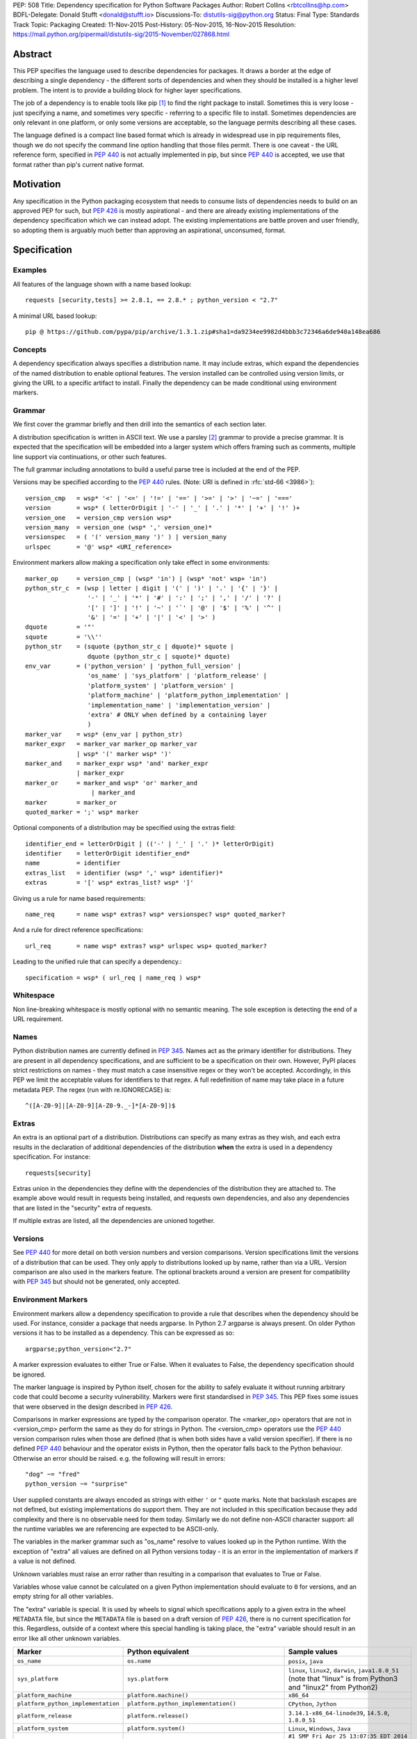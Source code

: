 PEP: 508
Title: Dependency specification for Python Software Packages
Author: Robert Collins <rbtcollins@hp.com>
BDFL-Delegate: Donald Stufft <donald@stufft.io>
Discussions-To: distutils-sig@python.org
Status: Final
Type: Standards Track
Topic: Packaging
Created: 11-Nov-2015
Post-History: 05-Nov-2015, 16-Nov-2015
Resolution: https://mail.python.org/pipermail/distutils-sig/2015-November/027868.html


Abstract
========

This PEP specifies the language used to describe dependencies for packages.
It draws a border at the edge of describing a single dependency - the
different sorts of dependencies and when they should be installed is a higher
level problem. The intent is to provide a building block for higher layer
specifications.

The job of a dependency is to enable tools like pip [#pip]_ to find the right
package to install. Sometimes this is very loose - just specifying a name, and
sometimes very specific - referring to a specific file to install. Sometimes
dependencies are only relevant in one platform, or only some versions are
acceptable, so the language permits describing all these cases.

The language defined is a compact line based format which is already in
widespread use in pip requirements files, though we do not specify the command
line option handling that those files permit. There is one caveat - the
URL reference form, specified in :pep:`440` is not actually
implemented in pip, but since :pep:`440` is accepted, we use that format rather
than pip's current native format.

Motivation
==========

Any specification in the Python packaging ecosystem that needs to consume
lists of dependencies needs to build on an approved PEP for such, but
:pep:`426` is mostly aspirational - and there are already existing
implementations of the dependency specification which we can instead adopt.
The existing implementations are battle proven and user friendly, so adopting
them is arguably much better than approving an aspirational, unconsumed, format.

Specification
=============

Examples
--------

All features of the language shown with a name based lookup::

    requests [security,tests] >= 2.8.1, == 2.8.* ; python_version < "2.7"

A minimal URL based lookup::

    pip @ https://github.com/pypa/pip/archive/1.3.1.zip#sha1=da9234ee9982d4bbb3c72346a6de940a148ea686

Concepts
--------

A dependency specification always specifies a distribution name. It may
include extras, which expand the dependencies of the named distribution to
enable optional features. The version installed can be controlled using
version limits, or giving the URL to a specific artifact to install. Finally
the dependency can be made conditional using environment markers.

Grammar
-------

We first cover the grammar briefly and then drill into the semantics of each
section later.

A distribution specification is written in ASCII text. We use a parsley
[#parsley]_ grammar to provide a precise grammar. It is expected that the
specification will be embedded into a larger system which offers framing such
as comments, multiple line support via continuations, or other such features.

The full grammar including annotations to build a useful parse tree is
included at the end of the PEP.

Versions may be specified according to the :pep:`440` rules. (Note:
URI is defined in :rfc:`std-66 <3986>`)::

    version_cmp   = wsp* '<' | '<=' | '!=' | '==' | '>=' | '>' | '~=' | '==='
    version       = wsp* ( letterOrDigit | '-' | '_' | '.' | '*' | '+' | '!' )+
    version_one   = version_cmp version wsp*
    version_many  = version_one (wsp* ',' version_one)*
    versionspec   = ( '(' version_many ')' ) | version_many
    urlspec       = '@' wsp* <URI_reference>

Environment markers allow making a specification only take effect in some
environments::

    marker_op     = version_cmp | (wsp* 'in') | (wsp* 'not' wsp+ 'in')
    python_str_c  = (wsp | letter | digit | '(' | ')' | '.' | '{' | '}' |
                     '-' | '_' | '*' | '#' | ':' | ';' | ',' | '/' | '?' |
                     '[' | ']' | '!' | '~' | '`' | '@' | '$' | '%' | '^' |
                     '&' | '=' | '+' | '|' | '<' | '>' )
    dquote        = '"'
    squote        = '\\''
    python_str    = (squote (python_str_c | dquote)* squote |
                     dquote (python_str_c | squote)* dquote)
    env_var       = ('python_version' | 'python_full_version' |
                     'os_name' | 'sys_platform' | 'platform_release' |
                     'platform_system' | 'platform_version' |
                     'platform_machine' | 'platform_python_implementation' |
                     'implementation_name' | 'implementation_version' |
                     'extra' # ONLY when defined by a containing layer
                     )
    marker_var    = wsp* (env_var | python_str)
    marker_expr   = marker_var marker_op marker_var
                  | wsp* '(' marker wsp* ')'
    marker_and    = marker_expr wsp* 'and' marker_expr
                  | marker_expr
    marker_or     = marker_and wsp* 'or' marker_and
                      | marker_and
    marker        = marker_or
    quoted_marker = ';' wsp* marker

Optional components of a distribution may be specified using the extras
field::

    identifier_end = letterOrDigit | (('-' | '_' | '.' )* letterOrDigit)
    identifier    = letterOrDigit identifier_end*
    name          = identifier
    extras_list   = identifier (wsp* ',' wsp* identifier)*
    extras        = '[' wsp* extras_list? wsp* ']'

Giving us a rule for name based requirements::

    name_req      = name wsp* extras? wsp* versionspec? wsp* quoted_marker?

And a rule for direct reference specifications::

    url_req       = name wsp* extras? wsp* urlspec wsp+ quoted_marker?

Leading to the unified rule that can specify a dependency.::

    specification = wsp* ( url_req | name_req ) wsp*

Whitespace
----------

Non line-breaking whitespace is mostly optional with no semantic meaning. The
sole exception is detecting the end of a URL requirement.

Names
-----

Python distribution names are currently defined in :pep:`345`. Names
act as the primary identifier for distributions. They are present in all
dependency specifications, and are sufficient to be a specification on their
own. However, PyPI places strict restrictions on names - they must match a
case insensitive regex or they won't be accepted. Accordingly, in this PEP we
limit the acceptable values for identifiers to that regex. A full redefinition
of name may take place in a future metadata PEP. The regex (run with
re.IGNORECASE) is::

    ^([A-Z0-9]|[A-Z0-9][A-Z0-9._-]*[A-Z0-9])$

Extras
------

An extra is an optional part of a distribution. Distributions can specify as
many extras as they wish, and each extra results in the declaration of
additional dependencies of the distribution **when** the extra is used in a
dependency specification. For instance::

    requests[security]

Extras union in the dependencies they define with the dependencies of the
distribution they are attached to. The example above would result in requests
being installed, and requests own dependencies, and also any dependencies that
are listed in the "security" extra of requests.

If multiple extras are listed, all the dependencies are unioned together.

Versions
--------

See :pep:`440` for more detail on both version numbers and version
comparisons. Version specifications limit the versions of a distribution that
can be used. They only apply to distributions looked up by name, rather than
via a URL. Version comparison are also used in the markers feature. The
optional brackets around a version are present for compatibility with :pep:`345`
but should not be generated, only accepted.

Environment Markers
-------------------

Environment markers allow a dependency specification to provide a rule that
describes when the dependency should be used. For instance, consider a package
that needs argparse. In Python 2.7 argparse is always present. On older Python
versions it has to be installed as a dependency. This can be expressed as so::

    argparse;python_version<"2.7"

A marker expression evaluates to either True or False. When it evaluates to
False, the dependency specification should be ignored.

The marker language is inspired by Python itself, chosen for the ability to
safely evaluate it without running arbitrary code that could become a security
vulnerability. Markers were first standardised in :pep:`345`. This PEP
fixes some issues that were observed in the design described in :pep:`426`.

Comparisons in marker expressions are typed by the comparison operator.  The
<marker_op> operators that are not in <version_cmp> perform the same as they
do for strings in Python. The <version_cmp> operators use the :pep:`440`
version comparison rules when those are defined (that is when both
sides have a valid version specifier). If there is no defined :pep:`440`
behaviour and the operator exists in Python, then the operator falls back to
the Python behaviour. Otherwise an error should be raised. e.g. the following
will result in  errors::

    "dog" ~= "fred"
    python_version ~= "surprise"

User supplied constants are always encoded as strings with either ``'`` or
``"`` quote marks. Note that backslash escapes are not defined, but existing
implementations do support them. They are not included in this
specification because they add complexity and there is no observable need for
them today. Similarly we do not define non-ASCII character support: all the
runtime variables we are referencing are expected to be ASCII-only.

The variables in the marker grammar such as "os_name" resolve to values looked
up in the Python runtime. With the exception of "extra" all values are defined
on all Python versions today - it is an error in the implementation of markers
if a value is not defined.

Unknown variables must raise an error rather than resulting in a comparison
that evaluates to True or False.

Variables whose value cannot be calculated on a given Python implementation
should evaluate to ``0`` for versions, and an empty string for all other
variables.

The "extra" variable is special. It is used by wheels to signal which
specifications apply to a given extra in the wheel ``METADATA`` file, but
since the ``METADATA`` file is based on a draft version of :pep:`426`, there is
no current specification for this. Regardless, outside of a context where this
special handling is taking place, the "extra" variable should result in an
error like all other unknown variables.

.. list-table::
   :header-rows: 1

   * - Marker
     - Python equivalent
     - Sample values
   * - ``os_name``
     - ``os.name``
     - ``posix``, ``java``
   * - ``sys_platform``
     - ``sys.platform``
     - ``linux``, ``linux2``, ``darwin``, ``java1.8.0_51`` (note that "linux"
       is from Python3 and "linux2" from Python2)
   * - ``platform_machine``
     - ``platform.machine()``
     - ``x86_64``
   * - ``platform_python_implementation``
     - ``platform.python_implementation()``
     - ``CPython``, ``Jython``
   * - ``platform_release``
     - ``platform.release()``
     - ``3.14.1-x86_64-linode39``, ``14.5.0``, ``1.8.0_51``
   * - ``platform_system``
     - ``platform.system()``
     - ``Linux``, ``Windows``, ``Java``
   * - ``platform_version``
     - ``platform.version()``
     - ``#1 SMP Fri Apr 25 13:07:35 EDT 2014``
       ``Java HotSpot(TM) 64-Bit Server VM, 25.51-b03, Oracle Corporation``
       ``Darwin Kernel Version 14.5.0: Wed Jul 29 02:18:53 PDT 2015; root:xnu-2782.40.9~2/RELEASE_X86_64``
   * - ``python_version``
     - ``'.'.join(platform.python_version_tuple()[:2])``
     - ``3.4``, ``2.7``
   * - ``python_full_version``
     - ``platform.python_version()``
     - ``3.4.0``, ``3.5.0b1``
   * - ``implementation_name``
     - ``sys.implementation.name``
     - ``cpython``
   * - ``implementation_version``
     - see definition below
     - ``3.4.0``, ``3.5.0b1``
   * - ``extra``
     - An error except when defined by the context interpreting the
       specification.
     - ``test``

The ``implementation_version`` marker variable is derived from
``sys.implementation.version``::

    def format_full_version(info):
        version = '{0.major}.{0.minor}.{0.micro}'.format(info)
        kind = info.releaselevel
        if kind != 'final':
            version += kind[0] + str(info.serial)
        return version

    if hasattr(sys, 'implementation'):
        implementation_version = format_full_version(sys.implementation.version)
    else:
        implementation_version = "0"

Backwards Compatibility
=======================

Most of this PEP is already widely deployed and thus offers no compatibility
concerns.

There are however a few points where the PEP differs from the deployed base.

Firstly, :pep:`440` direct references haven't actually been deployed in the wild,
but they were designed to be compatibly added, and there are no known
obstacles to adding them to pip or other tools that consume the existing
dependency metadata in distributions - particularly since they won't be
permitted to be present in PyPI uploaded distributions anyway.

Secondly, :pep:`426` markers which have had some reasonable deployment,
particularly in wheels and pip, will handle version comparisons with
``python_full_version`` "2.7.10" differently. Specifically in 426 "2.7.10" is
less than "2.7.9". This backward incompatibility is deliberate. We are also
defining new operators - "~=" and "===", and new variables -
``platform_release``, ``platform_system``, ``implementation_name``, and
``implementation_version`` which are not present in older marker
implementations. The variables will error on those implementations. Users of
both features will need to make a judgement as to when support has become
sufficiently widespread in the ecosystem that using them will not cause
compatibility issues.

Thirdly, :pep:`345` required brackets around version specifiers. In order to
accept :pep:`345` dependency specifications, brackets are accepted, but they
should not be generated.

Rationale
=========

In order to move forward with any new PEPs that depend on environment markers,
we needed a specification that included them in their modern form. This PEP
brings together all the currently unspecified components into a specified
form.

The requirement specifier was adopted from the EBNF in the setuptools
pkg_resources documentation, since we wish to avoid depending on a de facto, vs
PEP specified, standard.

Complete Grammar
================

The complete parsley grammar::

    wsp           = ' ' | '\t'
    version_cmp   = wsp* <'<=' | '<' | '!=' | '==' | '>=' | '>' | '~=' | '==='>
    version       = wsp* <( letterOrDigit | '-' | '_' | '.' | '*' | '+' | '!' )+>
    version_one   = version_cmp:op version:v wsp* -> (op, v)
    version_many  = version_one:v1 (wsp* ',' version_one)*:v2 -> [v1] + v2
    versionspec   = ('(' version_many:v ')' ->v) | version_many
    urlspec       = '@' wsp* <URI_reference>
    marker_op     = version_cmp | (wsp* 'in') | (wsp* 'not' wsp+ 'in')
    python_str_c  = (wsp | letter | digit | '(' | ')' | '.' | '{' | '}' |
                     '-' | '_' | '*' | '#' | ':' | ';' | ',' | '/' | '?' |
                     '[' | ']' | '!' | '~' | '`' | '@' | '$' | '%' | '^' |
                     '&' | '=' | '+' | '|' | '<' | '>' )
    dquote        = '"'
    squote        = '\\''
    python_str    = (squote <(python_str_c | dquote)*>:s squote |
                     dquote <(python_str_c | squote)*>:s dquote) -> s
    env_var       = ('python_version' | 'python_full_version' |
                     'os_name' | 'sys_platform' | 'platform_release' |
                     'platform_system' | 'platform_version' |
                     'platform_machine' | 'platform_python_implementation' |
                     'implementation_name' | 'implementation_version' |
                     'extra' # ONLY when defined by a containing layer
                     ):varname -> lookup(varname)
    marker_var    = wsp* (env_var | python_str)
    marker_expr   = marker_var:l marker_op:o marker_var:r -> (o, l, r)
                  | wsp* '(' marker:m wsp* ')' -> m
    marker_and    = marker_expr:l wsp* 'and' marker_expr:r -> ('and', l, r)
                  | marker_expr:m -> m
    marker_or     = marker_and:l wsp* 'or' marker_and:r -> ('or', l, r)
                      | marker_and:m -> m
    marker        = marker_or
    quoted_marker = ';' wsp* marker
    identifier_end = letterOrDigit | (('-' | '_' | '.' )* letterOrDigit)
    identifier    = < letterOrDigit identifier_end* >
    name          = identifier
    extras_list   = identifier:i (wsp* ',' wsp* identifier)*:ids -> [i] + ids
    extras        = '[' wsp* extras_list?:e wsp* ']' -> e
    name_req      = (name:n wsp* extras?:e wsp* versionspec?:v wsp* quoted_marker?:m
                     -> (n, e or [], v or [], m))
    url_req       = (name:n wsp* extras?:e wsp* urlspec:v (wsp+ | end) quoted_marker?:m
                     -> (n, e or [], v, m))
    specification = wsp* ( url_req | name_req ):s wsp* -> s
    # The result is a tuple - name, list-of-extras,
    # list-of-version-constraints-or-a-url, marker-ast or None


    URI_reference = <URI | relative_ref>
    URI           = scheme ':' hier_part ('?' query )? ( '#' fragment)?
    hier_part     = ('//' authority path_abempty) | path_absolute | path_rootless | path_empty
    absolute_URI  = scheme ':' hier_part ( '?' query )?
    relative_ref  = relative_part ( '?' query )? ( '#' fragment )?
    relative_part = '//' authority path_abempty | path_absolute | path_noscheme | path_empty
    scheme        = letter ( letter | digit | '+' | '-' | '.')*
    authority     = ( userinfo '@' )? host ( ':' port )?
    userinfo      = ( unreserved | pct_encoded | sub_delims | ':')*
    host          = IP_literal | IPv4address | reg_name
    port          = digit*
    IP_literal    = '[' ( IPv6address | IPvFuture) ']'
    IPvFuture     = 'v' hexdig+ '.' ( unreserved | sub_delims | ':')+
    IPv6address   = (
                      ( h16 ':'){6} ls32
                      | '::' ( h16 ':'){5} ls32
                      | ( h16 )?  '::' ( h16 ':'){4} ls32
                      | ( ( h16 ':')? h16 )? '::' ( h16 ':'){3} ls32
                      | ( ( h16 ':'){0,2} h16 )? '::' ( h16 ':'){2} ls32
                      | ( ( h16 ':'){0,3} h16 )? '::' h16 ':' ls32
                      | ( ( h16 ':'){0,4} h16 )? '::' ls32
                      | ( ( h16 ':'){0,5} h16 )? '::' h16
                      | ( ( h16 ':'){0,6} h16 )? '::' )
    h16           = hexdig{1,4}
    ls32          = ( h16 ':' h16) | IPv4address
    IPv4address   = dec_octet '.' dec_octet '.' dec_octet '.' dec_octet
    nz            = ~'0' digit
    dec_octet     = (
                      digit # 0-9
                      | nz digit # 10-99
                      | '1' digit{2} # 100-199
                      | '2' ('0' | '1' | '2' | '3' | '4') digit # 200-249
                      | '25' ('0' | '1' | '2' | '3' | '4' | '5') )# %250-255
    reg_name = ( unreserved | pct_encoded | sub_delims)*
    path = (
            path_abempty # begins with '/' or is empty
            | path_absolute # begins with '/' but not '//'
            | path_noscheme # begins with a non-colon segment
            | path_rootless # begins with a segment
            | path_empty ) # zero characters
    path_abempty  = ( '/' segment)*
    path_absolute = '/' ( segment_nz ( '/' segment)* )?
    path_noscheme = segment_nz_nc ( '/' segment)*
    path_rootless = segment_nz ( '/' segment)*
    path_empty    = pchar{0}
    segment       = pchar*
    segment_nz    = pchar+
    segment_nz_nc = ( unreserved | pct_encoded | sub_delims | '@')+
                    # non-zero-length segment without any colon ':'
    pchar         = unreserved | pct_encoded | sub_delims | ':' | '@'
    query         = ( pchar | '/' | '?')*
    fragment      = ( pchar | '/' | '?')*
    pct_encoded   = '%' hexdig
    unreserved    = letter | digit | '-' | '.' | '_' | '~'
    reserved      = gen_delims | sub_delims
    gen_delims    = ':' | '/' | '?' | '#' | '(' | ')?' | '@'
    sub_delims    = '!' | '$' | '&' | '\\'' | '(' | ')' | '*' | '+' | ',' | ';' | '='
    hexdig        = digit | 'a' | 'A' | 'b' | 'B' | 'c' | 'C' | 'd' | 'D' | 'e' | 'E' | 'f' | 'F'

A test program - if the grammar is in a string ``grammar``::

    import os
    import sys
    import platform

    from parsley import makeGrammar

    grammar = """
        wsp ...
        """
    tests = [
        "A",
        "A.B-C_D",
        "aa",
        "name",
        "name<=1",
        "name>=3",
        "name>=3,<2",
        "name@http://foo.com",
        "name [fred,bar] @ http://foo.com ; python_version=='2.7'",
        "name[quux, strange];python_version<'2.7' and platform_version=='2'",
        "name; os_name=='a' or os_name=='b'",
        # Should parse as (a and b) or c
        "name; os_name=='a' and os_name=='b' or os_name=='c'",
        # Overriding precedence -> a and (b or c)
        "name; os_name=='a' and (os_name=='b' or os_name=='c')",
        # should parse as a or (b and c)
        "name; os_name=='a' or os_name=='b' and os_name=='c'",
        # Overriding precedence -> (a or b) and c
        "name; (os_name=='a' or os_name=='b') and os_name=='c'",
        ]

    def format_full_version(info):
        version = '{0.major}.{0.minor}.{0.micro}'.format(info)
        kind = info.releaselevel
        if kind != 'final':
            version += kind[0] + str(info.serial)
        return version

    if hasattr(sys, 'implementation'):
        implementation_version = format_full_version(sys.implementation.version)
        implementation_name = sys.implementation.name
    else:
        implementation_version = '0'
        implementation_name = ''
    bindings = {
        'implementation_name': implementation_name,
        'implementation_version': implementation_version,
        'os_name': os.name,
        'platform_machine': platform.machine(),
        'platform_python_implementation': platform.python_implementation(),
        'platform_release': platform.release(),
        'platform_system': platform.system(),
        'platform_version': platform.version(),
        'python_full_version': platform.python_version(),
        'python_version': '.'.join(platform.python_version_tuple()[:2]),
        'sys_platform': sys.platform,
    }

    compiled = makeGrammar(grammar, {'lookup': bindings.__getitem__})
    for test in tests:
        parsed = compiled(test).specification()
        print("%s -> %s" % (test, parsed))


Summary of changes to PEP 508
=============================

The following changes were made to this PEP based on feedback after its initial
implementation:

- The definition of ``python_version`` was changed from
  ``platform.python_version()[:3]`` to
  ``'.'.join(platform.python_version_tuple()[:2])``, to accommodate potential
  future versions of Python with 2-digit major and minor versions
  (e.g. 3.10). [#future_versions]_


References
==========

.. [#pip] pip, the recommended installer for Python packages
   (http://pip.readthedocs.org/en/stable/)

.. [#parsley] The parsley PEG library.
   (https://pypi.python.org/pypi/parsley/)

.. [#future_versions] Future Python versions might be problematic with the
   definition of Environment Marker Variable ``python_version``
   (https://github.com/python/peps/issues/560)

Copyright
=========

This document has been placed in the public domain.

